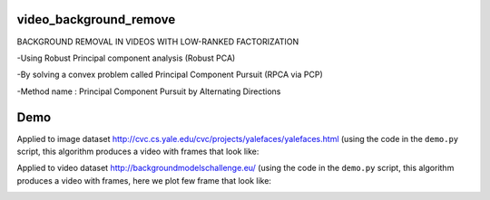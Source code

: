video_background_remove
-----------------------

BACKGROUND REMOVAL IN VIDEOS WITH LOW-RANKED FACTORIZATION

-Using Robust Principal component analysis (Robust PCA)

-By solving a convex problem called Principal Component Pursuit (RPCA via PCP)

-Method name : Principal Component Pursuit by Alternating Directions


Demo
----

Applied to image dataset
`<http://cvc.cs.yale.edu/cvc/projects/yalefaces/yalefaces.html>`_ (using the code
in the ``demo.py`` script, this algorithm produces a video with frames that
look like:

.. image:: https://raw.githubusercontent.com/tapassd94/video_background_remove/master/demo_result.png

Applied to video dataset
`<http://backgroundmodelschallenge.eu/>`_ (using the code
in the ``demo.py`` script, this algorithm produces a video with frames, here we plot few frame that
look like:

.. image:: https://raw.githubusercontent.com/tapassd94/video_background_remove/master/demo_video_result.png
